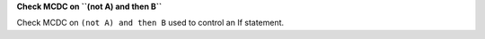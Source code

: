 **Check MCDC on ``(not A) and then B``**

Check MCDC on ``(not A) and then B``
used to control an If statement.
